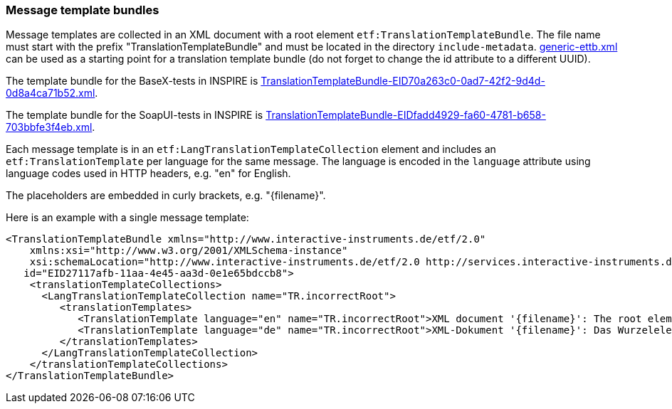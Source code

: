 === Message template bundles

Message templates are collected in an XML document with a root element
`etf:TranslationTemplateBundle`. The file name must start with the
prefix "TranslationTemplateBundle" and must be located in the directory
`include-metadata`.
https://github.com/interactive-instruments/etf-ets-repository/blob/master/generic/include-metadata/generic-ettb.xml[generic-ettb.xml]
can be used as a starting point for a translation template bundle (do
not forget to change the id attribute to a different UUID).

The template bundle for the BaseX-tests in INSPIRE is
https://github.com/inspire-eu-validation/ets-repository/blob/master/include-metadata/TranslationTemplateBundle-EID70a263c0-0ad7-42f2-9d4d-0d8a4ca71b52.xml[TranslationTemplateBundle-EID70a263c0-0ad7-42f2-9d4d-0d8a4ca71b52.xml].

The template bundle for the SoapUI-tests in INSPIRE is
https://github.com/inspire-eu-validation/ets-repository/blob/master/include-metadata/TranslationTemplateBundle-EIDfadd4929-fa60-4781-b658-703bbfe3f4eb.xml[TranslationTemplateBundle-EIDfadd4929-fa60-4781-b658-703bbfe3f4eb.xml].

Each message template is in an `etf:LangTranslationTemplateCollection`
element and includes an `etf:TranslationTemplate` per language for the
same message. The language is encoded in the `language` attribute using
language codes used in HTTP headers, e.g. "en" for English.

The placeholders are embedded in curly brackets, e.g. "\{filename}".

Here is an example with a single message template:

[source,XML]
----
<TranslationTemplateBundle xmlns="http://www.interactive-instruments.de/etf/2.0"
    xmlns:xsi="http://www.w3.org/2001/XMLSchema-instance"
    xsi:schemaLocation="http://www.interactive-instruments.de/etf/2.0 http://services.interactive-instruments.de/etf/schema/model/resultSet.xsd"
   id="EID27117afb-11aa-4e45-aa3d-0e1e65bdccb8">
    <translationTemplateCollections>
      <LangTranslationTemplateCollection name="TR.incorrectRoot">
         <translationTemplates>
            <TranslationTemplate language="en" name="TR.incorrectRoot">XML document '{filename}': The root element is not one of the recognised feature collections: wfs:FeatureCollection (WFS 1.1 or WFS 2.0) or gml:FeatureCollection (GML 3.1 or GML 3.2). The name of the root element is '{elementName}' in namespace '{namespace}'.</TranslationTemplate>
            <TranslationTemplate language="de" name="TR.incorrectRoot">XML-Dokument '{filename}': Das Wurzelelement ist keines der erwarteten Feature-Collection-Elemente: wfs:FeatureCollection (WFS 1.1 oder WFS 2.0) oder gml:FeatureCollection (GML 3.1 oder GML 3.2). Der Name des Wurzelelements is '{elementName}' im Namensraum '{namespace}'.</TranslationTemplate>
         </translationTemplates>
      </LangTranslationTemplateCollection>
    </translationTemplateCollections>
</TranslationTemplateBundle>
----
